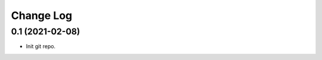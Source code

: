 .. _developer-changes:

Change Log
==========

0.1 (2021-02-08)
------------------

* Init git repo.

